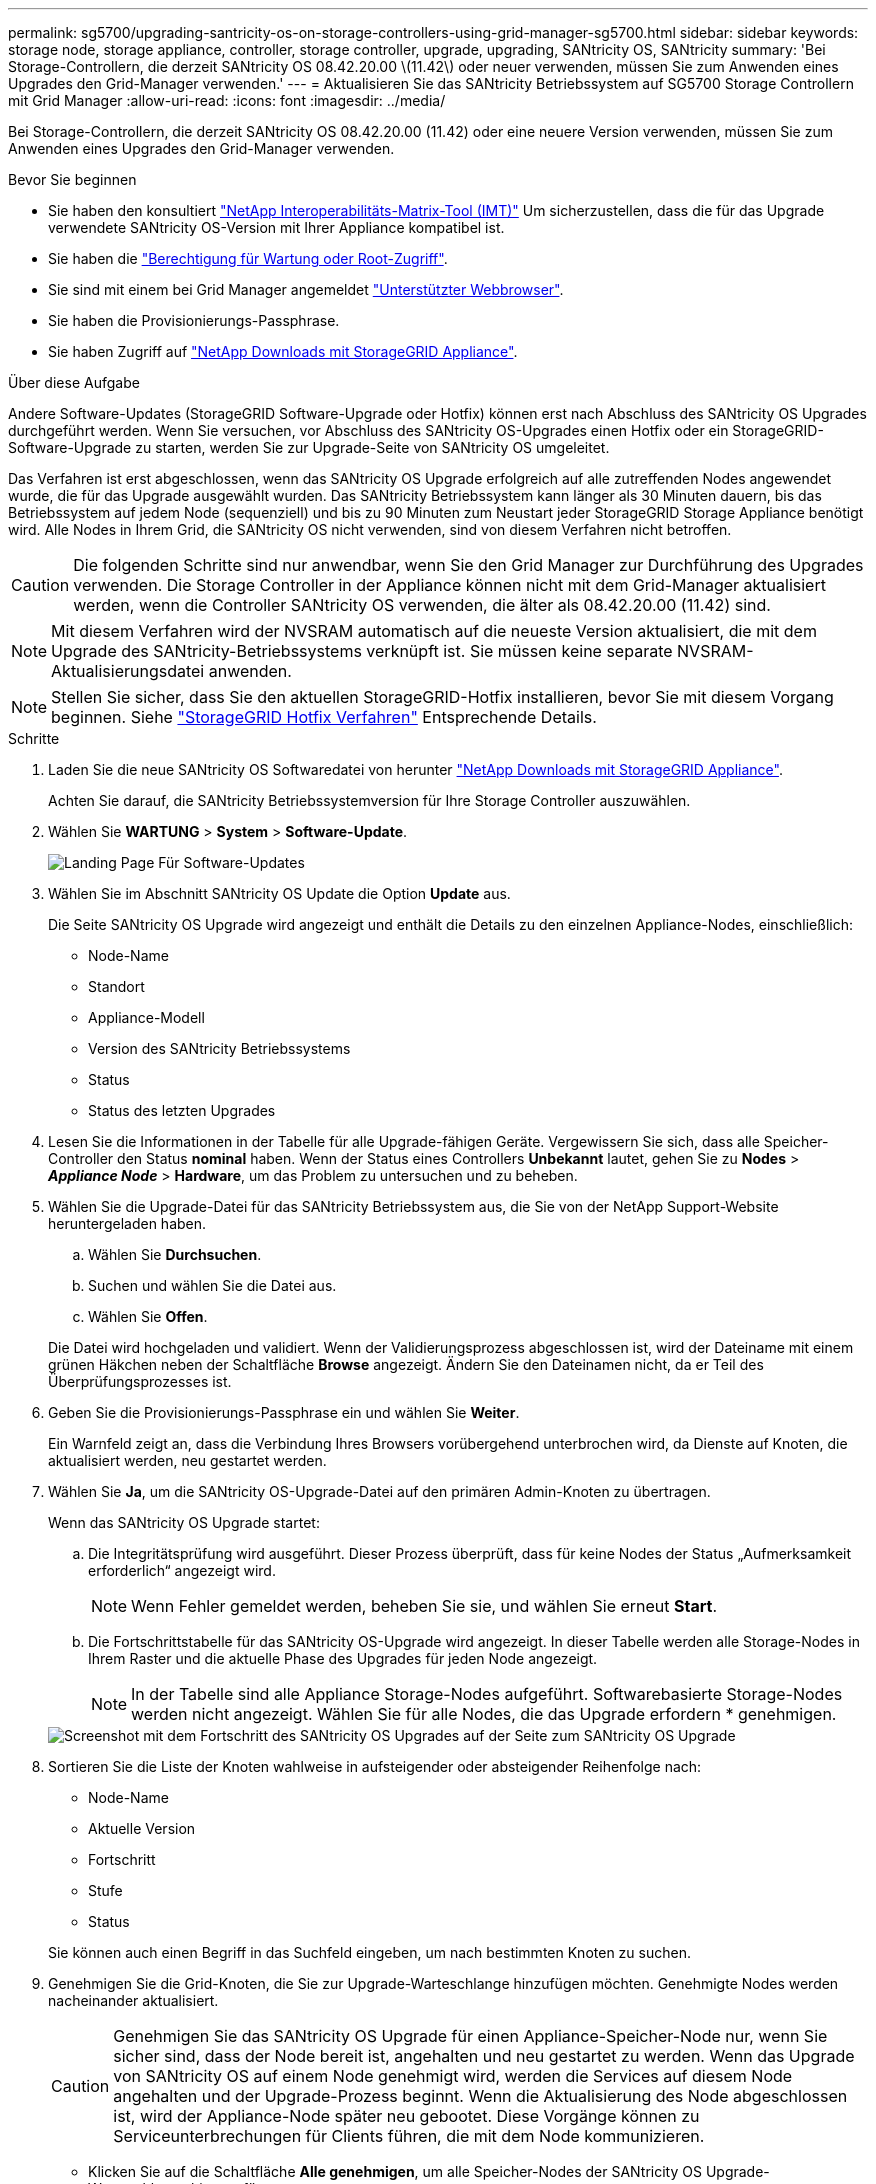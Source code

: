 ---
permalink: sg5700/upgrading-santricity-os-on-storage-controllers-using-grid-manager-sg5700.html 
sidebar: sidebar 
keywords: storage node, storage appliance, controller, storage controller, upgrade, upgrading, SANtricity OS, SANtricity 
summary: 'Bei Storage-Controllern, die derzeit SANtricity OS 08.42.20.00 \(11.42\) oder neuer verwenden, müssen Sie zum Anwenden eines Upgrades den Grid-Manager verwenden.' 
---
= Aktualisieren Sie das SANtricity Betriebssystem auf SG5700 Storage Controllern mit Grid Manager
:allow-uri-read: 
:icons: font
:imagesdir: ../media/


[role="lead"]
Bei Storage-Controllern, die derzeit SANtricity OS 08.42.20.00 (11.42) oder eine neuere Version verwenden, müssen Sie zum Anwenden eines Upgrades den Grid-Manager verwenden.

.Bevor Sie beginnen
* Sie haben den konsultiert https://imt.netapp.com/matrix/#welcome["NetApp Interoperabilitäts-Matrix-Tool (IMT)"^] Um sicherzustellen, dass die für das Upgrade verwendete SANtricity OS-Version mit Ihrer Appliance kompatibel ist.
* Sie haben die https://docs.netapp.com/us-en/storagegrid-118/admin/admin-group-permissions.html["Berechtigung für Wartung oder Root-Zugriff"^].
* Sie sind mit einem bei Grid Manager angemeldet https://docs.netapp.com/us-en/storagegrid-118/admin/web-browser-requirements.html["Unterstützter Webbrowser"^].
* Sie haben die Provisionierungs-Passphrase.
* Sie haben Zugriff auf https://mysupport.netapp.com/site/products/all/details/storagegrid-appliance/downloads-tab["NetApp Downloads mit StorageGRID Appliance"^].


.Über diese Aufgabe
Andere Software-Updates (StorageGRID Software-Upgrade oder Hotfix) können erst nach Abschluss des SANtricity OS Upgrades durchgeführt werden. Wenn Sie versuchen, vor Abschluss des SANtricity OS-Upgrades einen Hotfix oder ein StorageGRID-Software-Upgrade zu starten, werden Sie zur Upgrade-Seite von SANtricity OS umgeleitet.

Das Verfahren ist erst abgeschlossen, wenn das SANtricity OS Upgrade erfolgreich auf alle zutreffenden Nodes angewendet wurde, die für das Upgrade ausgewählt wurden. Das SANtricity Betriebssystem kann länger als 30 Minuten dauern, bis das Betriebssystem auf jedem Node (sequenziell) und bis zu 90 Minuten zum Neustart jeder StorageGRID Storage Appliance benötigt wird. Alle Nodes in Ihrem Grid, die SANtricity OS nicht verwenden, sind von diesem Verfahren nicht betroffen.


CAUTION: Die folgenden Schritte sind nur anwendbar, wenn Sie den Grid Manager zur Durchführung des Upgrades verwenden. Die Storage Controller in der Appliance können nicht mit dem Grid-Manager aktualisiert werden, wenn die Controller SANtricity OS verwenden, die älter als 08.42.20.00 (11.42) sind.


NOTE: Mit diesem Verfahren wird der NVSRAM automatisch auf die neueste Version aktualisiert, die mit dem Upgrade des SANtricity-Betriebssystems verknüpft ist. Sie müssen keine separate NVSRAM-Aktualisierungsdatei anwenden.


NOTE: Stellen Sie sicher, dass Sie den aktuellen StorageGRID-Hotfix installieren, bevor Sie mit diesem Vorgang beginnen. Siehe https://docs.netapp.com/us-en/storagegrid-118/maintain/storagegrid-hotfix-procedure.html["StorageGRID Hotfix Verfahren"^] Entsprechende Details.

.Schritte
. [[Download-santricity-os]] Laden Sie die neue SANtricity OS Softwaredatei von herunter https://mysupport.netapp.com/site/products/all/details/storagegrid-appliance/downloads-tab["NetApp Downloads mit StorageGRID Appliance"^].
+
Achten Sie darauf, die SANtricity Betriebssystemversion für Ihre Storage Controller auszuwählen.

. Wählen Sie *WARTUNG* > *System* > *Software-Update*.
+
image::../media/software_update_landing.png[Landing Page Für Software-Updates]

. Wählen Sie im Abschnitt SANtricity OS Update die Option *Update* aus.
+
Die Seite SANtricity OS Upgrade wird angezeigt und enthält die Details zu den einzelnen Appliance-Nodes, einschließlich:

+
** Node-Name
** Standort
** Appliance-Modell
** Version des SANtricity Betriebssystems
** Status
** Status des letzten Upgrades


. Lesen Sie die Informationen in der Tabelle für alle Upgrade-fähigen Geräte. Vergewissern Sie sich, dass alle Speicher-Controller den Status *nominal* haben. Wenn der Status eines Controllers *Unbekannt* lautet, gehen Sie zu *Nodes* > *_Appliance Node_* > *Hardware*, um das Problem zu untersuchen und zu beheben.
. Wählen Sie die Upgrade-Datei für das SANtricity Betriebssystem aus, die Sie von der NetApp Support-Website heruntergeladen haben.
+
.. Wählen Sie *Durchsuchen*.
.. Suchen und wählen Sie die Datei aus.
.. Wählen Sie *Offen*.


+
Die Datei wird hochgeladen und validiert. Wenn der Validierungsprozess abgeschlossen ist, wird der Dateiname mit einem grünen Häkchen neben der Schaltfläche *Browse* angezeigt. Ändern Sie den Dateinamen nicht, da er Teil des Überprüfungsprozesses ist.

. Geben Sie die Provisionierungs-Passphrase ein und wählen Sie *Weiter*.
+
Ein Warnfeld zeigt an, dass die Verbindung Ihres Browsers vorübergehend unterbrochen wird, da Dienste auf Knoten, die aktualisiert werden, neu gestartet werden.

. Wählen Sie *Ja*, um die SANtricity OS-Upgrade-Datei auf den primären Admin-Knoten zu übertragen.
+
Wenn das SANtricity OS Upgrade startet:

+
.. Die Integritätsprüfung wird ausgeführt. Dieser Prozess überprüft, dass für keine Nodes der Status „Aufmerksamkeit erforderlich“ angezeigt wird.
+

NOTE: Wenn Fehler gemeldet werden, beheben Sie sie, und wählen Sie erneut *Start*.

.. Die Fortschrittstabelle für das SANtricity OS-Upgrade wird angezeigt. In dieser Tabelle werden alle Storage-Nodes in Ihrem Raster und die aktuelle Phase des Upgrades für jeden Node angezeigt.
+

NOTE: In der Tabelle sind alle Appliance Storage-Nodes aufgeführt. Softwarebasierte Storage-Nodes werden nicht angezeigt. Wählen Sie für alle Nodes, die das Upgrade erfordern * genehmigen.

+
image::../media/santricity_upgrade_progress_table.png[Screenshot mit dem Fortschritt des SANtricity OS Upgrades auf der Seite zum SANtricity OS Upgrade]



. Sortieren Sie die Liste der Knoten wahlweise in aufsteigender oder absteigender Reihenfolge nach:
+
** Node-Name
** Aktuelle Version
** Fortschritt
** Stufe
** Status


+
Sie können auch einen Begriff in das Suchfeld eingeben, um nach bestimmten Knoten zu suchen.

. Genehmigen Sie die Grid-Knoten, die Sie zur Upgrade-Warteschlange hinzufügen möchten. Genehmigte Nodes werden nacheinander aktualisiert.
+

CAUTION: Genehmigen Sie das SANtricity OS Upgrade für einen Appliance-Speicher-Node nur, wenn Sie sicher sind, dass der Node bereit ist, angehalten und neu gestartet zu werden. Wenn das Upgrade von SANtricity OS auf einem Node genehmigt wird, werden die Services auf diesem Node angehalten und der Upgrade-Prozess beginnt. Wenn die Aktualisierung des Node abgeschlossen ist, wird der Appliance-Node später neu gebootet. Diese Vorgänge können zu Serviceunterbrechungen für Clients führen, die mit dem Node kommunizieren.

+
** Klicken Sie auf die Schaltfläche *Alle genehmigen*, um alle Speicher-Nodes der SANtricity OS Upgrade-Warteschlange hinzuzufügen.
+

NOTE: Wenn die Reihenfolge, in der die Knoten aktualisiert werden, wichtig ist, genehmigen Sie nacheinander Knoten oder Gruppen von Knoten, und warten Sie, bis das Upgrade für jeden Knoten abgeschlossen ist, bevor Sie den nächsten Knoten genehmigen.

** Wählen Sie eine oder mehrere *Genehmigen*-Schaltflächen, um einen oder mehrere Knoten zur SANtricity OS-Upgrade-Warteschlange hinzuzufügen. Die Schaltfläche *approve* ist deaktiviert, wenn der Status nicht nominal ist.
+
Nachdem Sie *Genehmigen* ausgewählt haben, bestimmt der Upgrade-Prozess, ob der Knoten aktualisiert werden kann. Wenn ein Knoten aktualisiert werden kann, wird er der Upgrade-Warteschlange hinzugefügt.

+
Bei einigen Nodes wird die ausgewählte Upgrade-Datei absichtlich nicht angewendet. Sie können das Upgrade abschließen, ohne dass Sie ein Upgrade dieser spezifischen Nodes durchführen müssen. Nodes, die absichtlich kein Upgrade durchgeführt wurden, zeigen eine Phase komplett (Upgrade versucht) und geben den Grund an, warum der Node nicht in der Spalte Details aktualisiert wurde.



. Wenn Sie einen Knoten oder alle Knoten aus der SANtricity OS Upgrade-Warteschlange entfernen möchten, wählen Sie *Entfernen* oder *Alle entfernen*.
+
Wenn die Phase über Queued hinaus fortschreitet, wird die Schaltfläche *Entfernen* ausgeblendet und Sie können den Knoten nicht mehr aus dem SANtricity OS-Upgrade-Prozess entfernen.

. Warten Sie, während das SANtricity OS Upgrade auf jeden genehmigten Grid-Node angewendet wird.
+
** Wenn bei einem Node während der Anwendung des SANtricity OS Upgrades eine Fehlerstufe angezeigt wird, ist das Upgrade für den Node fehlgeschlagen. Mithilfe des technischen Supports müssen Sie das Gerät möglicherweise in den Wartungsmodus versetzen, um es wiederherzustellen.
** Wenn die Firmware auf dem Node zu alt ist, um mit dem Grid-Manager aktualisiert zu werden, wird auf dem Node die Fehlerstufe angezeigt. Darin enthalten sind die Details, die Sie zum Upgrade von SANtricity OS auf dem Node mit dem Wartungsmodus verwenden müssen. Gehen Sie wie folgt vor, um den Fehler zu beheben:
+
... Verwenden Sie den Wartungsmodus, um ein Upgrade von SANtricity OS auf dem Node durchzuführen, auf dem eine Fehlerstufe angezeigt wird.
... Verwenden Sie den Grid-Manager, um das SANtricity OS-Upgrade neu zu starten und abzuschließen.




+
Wenn das SANtricity OS Upgrade auf allen genehmigten Nodes abgeschlossen ist, wird die Fortschrittstabelle für SANtricity OS Upgrades geschlossen, und ein grünes Banner zeigt die Anzahl der aktualisierten Nodes sowie Datum und Uhrzeit des Upgrades an.

. Wenn ein Knoten nicht aktualisiert werden kann, notieren Sie sich den Grund, der in der Spalte Details angezeigt wird, und führen Sie die entsprechende Aktion durch.
+

NOTE: Das SANtricity OS-Upgrade ist erst abgeschlossen, wenn Sie das SANtricity OS-Upgrade auf allen aufgeführten Storage-Nodes genehmigen.

+
[cols="1a,2a"]
|===
| Grund | Empfohlene Maßnahmen 


 a| 
Storage-Node wurde bereits aktualisiert.
 a| 
Keine weiteren Maßnahmen erforderlich.



 a| 
Das SANtricity OS Upgrade ist für diesen Node nicht verfügbar.
 a| 
Der Node verfügt nicht über einen Storage Controller, der vom StorageGRID System gemanagt werden kann. Schließen Sie das Upgrade ab, ohne den Node mit dieser Meldung zu aktualisieren.



 a| 
Die SANtricity OS-Datei ist mit diesem Node nicht kompatibel.
 a| 
Der Node erfordert eine andere SANtricity OS-Datei als die ausgewählte.
Laden Sie nach Abschluss des aktuellen Upgrades die korrekte SANtricity OS-Datei für den Node herunter, und wiederholen Sie den Upgrade-Vorgang.

|===
. Wenn Sie die Genehmigung von Nodes beenden und zur Seite SANtricity OS zurückkehren möchten, um einen Upload einer neuen SANtricity OS-Datei zu ermöglichen, gehen Sie wie folgt vor:
+
.. Wählen Sie *Knoten überspringen und beenden*.
+
Es wird eine Warnung angezeigt, in der Sie gefragt werden, ob Sie den Aktualisierungsvorgang wirklich beenden möchten, ohne alle zutreffenden Knoten zu aktualisieren.

.. Wählen Sie * OK* aus, um zur Seite *SANtricity OS* zurückzukehren.
.. Wenn Sie bereit sind, mit der Genehmigung von Knoten fortzufahren, <<download-santricity-os,Laden Sie das SANtricity OS herunter>> Um den Upgrade-Vorgang neu zu starten.
+

NOTE: Nodes, die bereits genehmigt und ohne Fehler aktualisiert wurden, werden weiterhin aktualisiert.



. Wiederholen Sie dieses Upgrade-Verfahren für alle Nodes in einer vollständigen Phase, für die eine andere SANtricity OS Upgrade-Datei erforderlich ist.
+

NOTE: Verwenden Sie für alle Nodes, für die der Status als Warnung angezeigt wird, den Wartungsmodus, um das Upgrade durchzuführen.



.Verwandte Informationen
https://mysupport.netapp.com/matrix["NetApp Interoperabilitäts-Matrix-Tool"^]

link:upgrading-santricity-os-on-e2800-controller-using-maintenance-mode.html["Aktualisieren Sie SANtricity OS auf einem E2800 Controller mithilfe des Wartungsmodus"]
